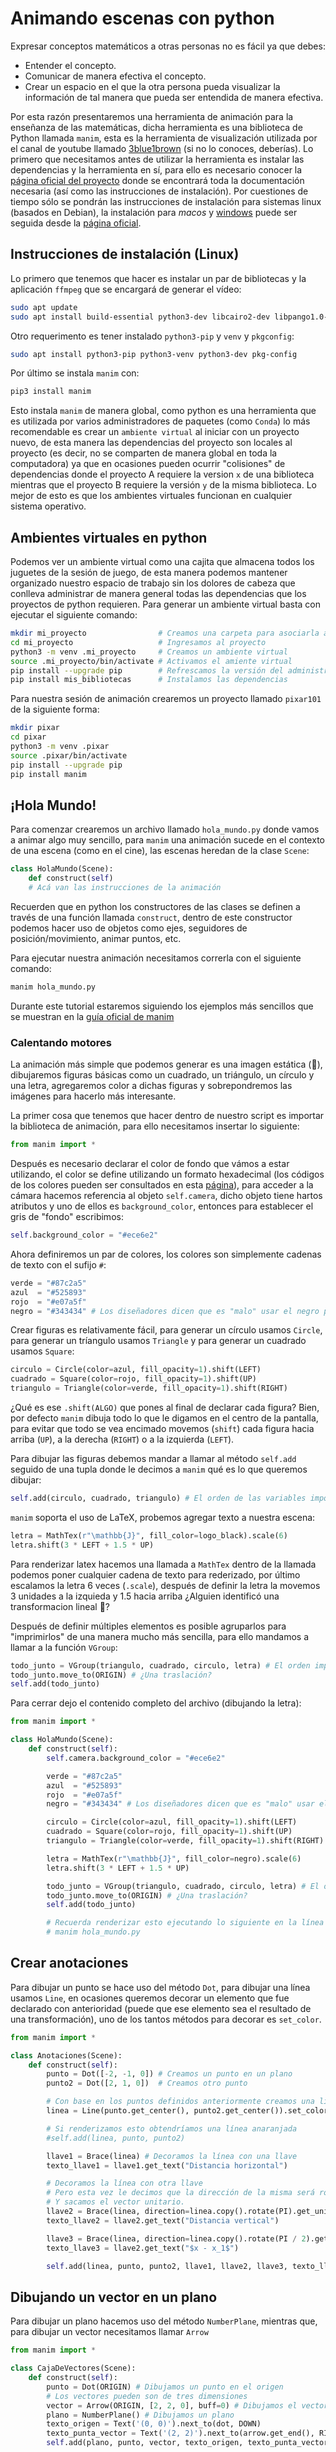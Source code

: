 * Animando escenas con python

Expresar conceptos matemáticos a otras personas no es fácil ya que debes:

+ Entender el concepto.
+ Comunicar de manera efectiva el concepto.
+ Crear un espacio en el que la otra persona pueda visualizar la información de
  tal manera que pueda ser entendida de manera efectiva.

Por esta razón presentaremos una herramienta de animación para la enseñanza de
las matemáticas, dicha herramienta es una biblioteca de Python llamada =manim=,
esta es la herramienta de visualización utilizada por el canal de youtube
llamado [[https://www.youtube.com/@3blue1brown][3blue1brown]] (si no lo conoces, deberías). Lo primero que necesitamos
antes de utilizar la herramienta es instalar las dependencias y la herramienta
en sí, para ello es necesario conocer la [[https://docs.manim.community/en/stable/index.html][página oficial del proyecto]] donde se
encontrará toda la documentación necesaria (así como las instrucciones de
instalación). Por cuestiones de tiempo sólo se pondrán las instrucciones de
instalación para sistemas linux (basados en Debian), la instalación para [[MacOs][macos]] y
[[https://docs.manim.community/en/stable/installation/windows.html][windows]] puede ser seguida desde la [[https://docs.manim.community/en/stable/installation/linux.html][página oficial]].

** Instrucciones de instalación (Linux)

Lo primero que tenemos que hacer es instalar un par de bibliotecas y la
aplicación =ffmpeg= que se encargará de generar el vídeo:

#+begin_src bash
  sudo apt update
  sudo apt install build-essential python3-dev libcairo2-dev libpango1.0-dev ffmpeg texlive texlive-latex-extra
#+end_src

Otro requerimento es tener instalado =python3-pip= y =venv= y =pkgconfig=:

#+begin_src bash
  sudo apt install python3-pip python3-venv python3-dev pkg-config
#+end_src

Por último se instala =manim= con:

#+begin_src bash
  pip3 install manim
#+end_src

Esto instala =manim= de manera global, como python es una herramienta que es
utilizada por varios administradores de paquetes (como =Conda=) lo más
recomendable es crear un =ambiente virtual= al iniciar con un proyecto nuevo, de
esta manera las dependencias del proyecto son locales al proyecto (es decir, no
se comparten de manera global en toda la computadora) ya que en ocasiones pueden
ocurrir "colisiones" de dependencias donde el proyecto A requiere la version =x=
de una biblioteca mientras que el proyecto B requiere la versión =y= de la misma
biblioteca. Lo mejor de esto es que los ambientes virtuales funcionan en
cualquier sistema operativo.

** Ambientes virtuales en python

Podemos ver un ambiente virtual como una cajita que almacena todos los juguetes
de la sesión de juego, de esta manera podemos mantener organizado nuestro
espacio de trabajo sin los dolores de cabeza que conlleva administrar de manera
general todas las dependencias que los proyectos de python requieren. Para
generar un ambiente virtual basta con ejecutar el siguiente comando:

#+begin_src bash
  mkdir mi_proyecto                # Creamos una carpeta para asociarla al proyecto
  cd mi_proyecto                   # Ingresamos al proyecto
  python3 -m venv .mi_proyecto     # Creamos un ambiente virtual
  source .mi_proyecto/bin/activate # Activamos el amiente virtual
  pip install --upgrade pip        # Refrescamos la versión del administrador de paquetes
  pip install mis_bibliotecas      # Instalamos las dependencias
#+end_src

Para nuestra sesión de animación crearemos un proyecto llamado =pixar101= de la
siguiente forma:

#+begin_src bash
  mkdir pixar
  cd pixar
  python3 -m venv .pixar
  source .pixar/bin/activate
  pip install --upgrade pip
  pip install manim
#+end_src

** ¡Hola Mundo!

Para comenzar crearemos un archivo llamado =hola_mundo.py= donde vamos a animar
algo muy sencillo, para =manim= una animación sucede en el contexto de una escena
(como en el cine), las escenas heredan de la clase =Scene=:

#+begin_src python
  class HolaMundo(Scene):
      def construct(self)
      # Acá van las instrucciones de la animación
#+end_src

Recuerden que en python los constructores de las clases se definen a través de
una función llamada =construct=, dentro de este constructor podemos hacer uso de
objetos como ejes, seguidores de posición/movimiento, animar puntos, etc.

Para ejecutar nuestra animación necesitamos correrla con el siguiente comando:

#+begin_src bash
  manim hola_mundo.py
#+end_src

Durante este tutorial estaremos siguiendo los ejemplos más sencillos que se
muestran en la [[https://docs.manim.community/en/stable/examples.html][guía oficial de manim]]

*** Calentando motores

La animación más simple que podemos generar es una imagen estática (🙈),
dibujaremos figuras básicas como un cuadrado, un triángulo, un círculo y una
letra, agregaremos color a dichas figuras y sobrepondremos las imágenes para
hacerlo más interesante.

La primer cosa que tenemos que hacer dentro de nuestro script es importar la
biblioteca de animación, para ello necesitamos insertar lo siguiente:

#+begin_src python
  from manim import *
#+end_src

Después es necesario declarar el color de fondo que vámos a estar utilizando, el
color se define utilizando un formato hexadecimal (los códigos de los colores
pueden ser consultados en esta [[https://htmlcolorcodes.com/][página]]), para acceder a la cámara hacemos
referencia al objeto =self.camera=, dicho objeto tiene hartos atributos y uno de
ellos es =background_color=, entonces para establecer el gris de "fondo" escribimos:

#+begin_src python
  self.background_color = "#ece6e2"
#+end_src

Ahora definiremos un par de colores, los colores son simplemente cadenas de
texto con el sufijo =#=:

#+begin_src python
  verde = "#87c2a5"
  azul  = "#525893"
  rojo  = "#e07a5f"
  negro = "#343434" # Los diseñadores dicen que es "malo" usar el negro puro
#+end_src

Crear figuras es relativamente fácil, para generar un círculo usamos =Circle=,
para generar un tríangulo usamos =Triangle= y para generar un cuadrado usamos
=Square=:

#+begin_src python
  circulo = Circle(color=azul, fill_opacity=1).shift(LEFT)
  cuadrado = Square(color=rojo, fill_opacity=1).shift(UP)
  triangulo = Triangle(color=verde, fill_opacity=1).shift(RIGHT)
#+end_src

¿Qué es ese =.shift(ALGO)= que pones al final de declarar cada figura? Bien, por
defecto =manim= dibuja todo lo que le digamos en el centro de la pantalla, para
evitar que todo se vea encimado movemos (=shift=) cada figura hacia arriba (=UP=), a
la derecha (=RIGHT=) o a la izquierda (=LEFT=).

Para dibujar las figuras debemos mandar a llamar al método =self.add= seguido de
una tupla donde le decimos a =manim= qué es lo que queremos dibujar:

#+begin_src python
  self.add(circulo, cuadrado, triangulo) # El orden de las variables importa!!!
#+end_src

=manim= soporta el uso de LaTeX, probemos agregar texto a nuestra escena:

#+begin_src python
  letra = MathTex(r"\mathbb{J}", fill_color=logo_black).scale(6)
  letra.shift(3 * LEFT + 1.5 * UP)
#+end_src

Para renderizar latex hacemos una llamada a =MathTex= dentro de la llamada podemos
poner cualquier cadena de texto para rederizado, por último escalamos la letra 6
veces (=.scale=), después de definir la letra la movemos 3 unidades a la izquieda
y 1.5 hacia arriba ¿Alguien identificó una transformacion lineal 🤔?

Después de definir múltiples elementos es posible agruparlos para "imprimirlos"
de una manera mucho más sencilla, para ello mandamos a llamar a la función
=VGroup=:

#+begin_src python
  todo_junto = VGroup(triangulo, cuadrado, circulo, letra) # El orden importa!!!
  todo_junto.move_to(ORIGIN) # ¿Una traslación?
  self.add(todo_junto)
#+end_src

Para cerrar dejo el contenido completo del archivo (dibujando la letra):

#+begin_src python
  from manim import *

  class HolaMundo(Scene):
      def construct(self):
          self.camera.background_color = "#ece6e2"

          verde = "#87c2a5"
          azul  = "#525893"
          rojo  = "#e07a5f"
          negro = "#343434" # Los diseñadores dicen que es "malo" usar el negro puro

          circulo = Circle(color=azul, fill_opacity=1).shift(LEFT)
          cuadrado = Square(color=rojo, fill_opacity=1).shift(UP)
          triangulo = Triangle(color=verde, fill_opacity=1).shift(RIGHT)

          letra = MathTex(r"\mathbb{J}", fill_color=negro).scale(6)
          letra.shift(3 * LEFT + 1.5 * UP)

          todo_junto = VGroup(triangulo, cuadrado, circulo, letra) # El orden importa!!!
          todo_junto.move_to(ORIGIN) # ¿Una traslación?
          self.add(todo_junto)

          # Recuerda renderizar esto ejecutando lo siguiente en la línea de comandos:
          # manim hola_mundo.py
#+end_src


** Crear anotaciones

Para dibujar un punto se hace uso del método =Dot=, para dibujar una línea usamos
=Line=, en ocasiones queremos decorar un elemento que fue declarado con
anterioridad (puede que ese elemento sea el resultado de una transformación),
uno de los tantos métodos para decorar es =set_color=.

#+begin_src python
  from manim import *

  class Anotaciones(Scene):
      def construct(self):
          punto = Dot([-2, -1, 0]) # Creamos un punto en un plano
          punto2 = Dot([2, 1, 0])  # Creamos otro punto

          # Con base en los puntos definidos anteriormente creamos una línea
          linea = Line(punto.get_center(), punto2.get_center()).set_color(ORANGE)

          # Si renderizamos esto obtendríamos una línea anaranjada
          #self.add(linea, punto, punto2)

          llave1 = Brace(linea) # Decoramos la línea con una llave
          texto_llave1 = llave1.get_text("Distancia horizontal")

          # Decoramos la línea con otra llave
          # Pero esta vez le decimos que la dirección de la misma será rotada "pi"
          # Y sacamos el vector unitario.
          llave2 = Brace(linea, direction=linea.copy().rotate(PI).get_unit_vector())
          texto_llave2 = llave2.get_text("Distancia vertical")

          llave3 = Brace(linea, direction=linea.copy().rotate(PI / 2).get_unit_vector())
          texto_llave3 = llave2.get_text("$x - x_1$")

          self.add(linea, punto, punto2, llave1, llave2, llave3, texto_llave1, texto_llave2, texto_llave3)
#+end_src

** Dibujando un vector en un plano

Para dibujar un plano hacemos uso del método =NumberPlane=, mientras que, para
dibujar un vector necesitamos llamar =Arrow=

#+begin_src python
  from manim import *

  class CajaDeVectores(Scene):
      def construct(self):
          punto = Dot(ORIGIN) # Dibujamos un punto en el origen
          # Los vectores pueden son de tres dimensiones
          vector = Arrow(ORIGIN, [2, 2, 0], buff=0) # Dibujamos el vector (2,2, 0)
          plano = NumberPlane() # Dibujamos un plano
          texto_origen = Text('(0, 0)').next_to(dot, DOWN)
          texto_punta_vector = Text('(2, 2)').next_to(arrow.get_end(), RIGHT)
          self.add(plano, punto, vector, texto_origen, texto_punta_vector)
#+end_src

** Generando un gradiente

Podemos generar un objeto animable desde una imagen con =ImageMobject=:

#+begin_src python
  from manim import *

  class Gradiente(Scene):
      def construct(self):
          n = 256 # Queremos números entre 0 y 255
          arreglo = np.uint8(
              [[i * 256 / n for i in range(0, n)] for _ in range(0, n)]
          )
          # arreglo.shape # => (256, 256)
          imagen = ImageMobject(arreglo).scale(2)
          imagen.background_rectangle = SurroundingRectangle(imagen, GREEN)
          self.add(imagen, imagen.background_rectangle)
#+end_src

** Animaciones

Las animaciones hacen uso de la función =play=, como en el Power Point podemos
"animar" las transiciones con la función =FadeIn= para que se vea "bonito".

#+begin_src python
  from manim import *

  class BooleanOperations(Scene):
      def construct(self):
          ellipse1 = Ellipse(
              width=4.0, height=5.0, fill_opacity=0.5, color=BLUE, stroke_width=10
          ).move_to(LEFT)
          ellipse2 = ellipse1.copy().set_color(color=RED).move_to(RIGHT)
          bool_ops_text = MarkupText("<u>Operaciones Booleanas</u>").next_to(ellipse1, UP * 3)
          ellipse_group = Group(bool_ops_text, ellipse1, ellipse2).move_to(LEFT * 3)
          self.play(FadeIn(ellipse_group))

          i = Intersection(ellipse1, ellipse2, color=GREEN, fill_opacity=0.5)
          self.play(i.animate.scale(0.25).move_to(RIGHT * 5 + UP * 2.5))
          intersection_text = Text("Intersección", font_size=23).next_to(i, UP)
          self.play(FadeIn(intersection_text))

          u = Union(ellipse1, ellipse2, color=ORANGE, fill_opacity=0.5)
          union_text = Text("Unión", font_size=23)
          self.play(u.animate.scale(0.3).next_to(i, DOWN, buff=union_text.height * 3))
          union_text.next_to(u, UP)
          self.play(FadeIn(union_text))

          e = Exclusion(ellipse1, ellipse2, color=YELLOW, fill_opacity=0.5)
          exclusion_text = Text("Diferencia Simétrica", font_size=23)
          self.play(e.animate.scale(0.3).next_to(u, DOWN, buff=exclusion_text.height * 3.5))
          exclusion_text.next_to(e, UP)
          self.play(FadeIn(exclusion_text))

          d = Difference(ellipse1, ellipse2, color=PINK, fill_opacity=0.5)
          difference_text = Text("Diferencia", font_size=23)
          self.play(d.animate.scale(0.3).next_to(u, LEFT, buff=difference_text.height * 3.5))
          difference_text.next_to(d, UP)
          self.play(FadeIn(difference_text))
#+end_src


** Usando una figura como guía para una animación

Podemos utilizar referencias geométricas para aplicar más animaciones, como
ejemplo están las funciones =GrowFromCenter=, =Transform=, =MoveAlongPath= y =Rotating=.

#+begin_src python
  from manim import *

  class PointMovingOnShapes(Scene):
      def construct(self):
          circle = Circle(radius=1, color=BLUE)
          dot = Dot()
          dot2 = dot.copy().shift(RIGHT)
          self.add(dot)

          line = Line([3, 0, 0], [5, 0, 0])
          self.add(line)

          self.play(GrowFromCenter(circle))
          self.play(Transform(dot, dot2))
          self.play(MoveAlongPath(dot, circle), run_time=2, rate_func=linear)
          self.play(Rotating(dot, about_point=[2, 0, 0]), run_time=1.5)
          self.wait()
#+end_src

Podemos escalar y rotar objetos:

#+begin_src python
  from manim import *

  class MovingAround(Scene):
      def construct(self):
          square = Square(color=BLUE, fill_opacity=1)
          circle = Circle(color=BLUE, fill_opacity=0.8)

          self.play(square.animate.shift(LEFT))
          self.play(square.animate.set_fill(PINK))
          self.play(square.animate.scale(0.3))
          self.play(square.animate.rotate(2.5))
          self.play(square.animate.shift(RIGHT))
          self.play(Transform(square, circle))
#+end_src

** Ejercicio

¿Cómo harías la siguiente animación?

Ver el archivo =ejercicio1.mp4=

** Poner etiquetas mientras animamos

#+begin_src python
  from manim import *

  class MovingAngle(Scene):
      def construct(self):
          centro_rotacion = LEFT

          posicion_theta = ValueTracker(110)
          linea = Line(LEFT, RIGHT)
          linea_que_se_mueve = Line(LEFT, RIGHT)
          referencia = linea_que_se_mueve.copy()
          linea_que_se_mueve.rotate(
              posicion_theta.get_value() * DEGREES, about_point=centro_rotacion
          )
          a = Angle(linea, linea_que_se_mueve, radius=0.5, other_angle=False)
          tex = MathTex(r"\theta").move_to(
              Angle(
                  linea, linea_que_se_mueve, radius=0.5 + 3 * SMALL_BUFF, other_angle=False
              ).point_from_proportion(0.5)
          )

          self.add(linea, linea_que_se_mueve, a, tex)
          self.wait()

          linea_que_se_mueve.add_updater(
              lambda x: x.become(referencia.copy()).rotate(
                  posicion_theta.get_value() * DEGREES, about_point=centro_rotacion
              )
          )

          a.add_updater(
              lambda x: x.become(Angle(linea, linea_que_se_mueve, radius=0.5, other_angle=False))
          )
          tex.add_updater(
              lambda x: x.move_to(
                  Angle(
                      linea, linea_que_se_mueve, radius=0.5 + 3 * SMALL_BUFF, other_angle=False
                  ).point_from_proportion(0.5)
              )
          )

          self.play(posicion_theta.animate.set_value(40))
          self.play(posicion_theta.animate.increment_value(140))
          self.play(tex.animate.set_color(RED), run_time=0.5)
          self.play(posicion_theta.animate.set_value(300))
#+end_src

** Moviendo puntos

#+begin_src python
  from manim import *

  class MovingDots(Scene):
      def construct(self):
          d1,d2=Dot(color=BLUE),Dot(color=GREEN)
          dg=VGroup(d1,d2).arrange(RIGHT,buff=1)
          l1=Line(d1.get_center(),d2.get_center()).set_color(RED)
          x=ValueTracker(0)
          y=ValueTracker(0)
          d1.add_updater(lambda z: z.set_x(x.get_value()))
          d2.add_updater(lambda z: z.set_y(y.get_value()))
          l1.add_updater(lambda z: z.become(Line(d1.get_center(),d2.get_center())))
          self.add(d1,d2,l1)
          self.play(x.animate.set_value(5))
          self.play(y.animate.set_value(4))
          self.wait()
#+end_src

** Moviendo grupos de objetos

#+begin_src python
  from manim import *

  class MovingGroupToDestination(Scene):
      def construct(self):
          group = VGroup(Dot(LEFT), Dot(ORIGIN), Dot(RIGHT, color=RED), Dot(2 * RIGHT)).scale(1.4)
          dest = Dot([3, 3, 0], color=YELLOW)
          self.add(group, dest)
          self.play(group.animate.shift(dest.get_center() - group[2].get_center()))
          self.wait(0.6)
#+end_src

** Frame Box

En ocasiones presentamos texto y queremos enfocar la atención a una parte de
éste, para eso existe el frame box, para declararlo utilizamos la función
=SurroundingRectangle=, cuando escribimos ecuaciones es buena idea separar los
elementos de la misma para poder enfocar el frame box en un elemento:

 #+begin_src python
   from manim import *

   class MovingFrameBox(Scene):
       def construct(self):
           text=MathTex(
               "\\frac{d}{dx}f(x)g(x)=",
               "f(x)\\frac{d}{dx}g(x)",
               "+",
               "g(x)\\frac{d}{dx}f(x)",
           )
           titulo = Text("Derivada de una multiplicación").next_to(text, UP, buff = 1)
           self.play(Write(titulo))
           self.play(Write(text))
           framebox1 = SurroundingRectangle(text[1], buff = .1)
           framebox2 = SurroundingRectangle(text[3], buff = .1)
           framebox3 = SurroundingRectangle(text, buff = .3)
           self.play(
               Create(framebox1),
           )
           self.wait()
           self.play(
               ReplacementTransform(framebox1,framebox2),
           )
           self.wait()
           self.play(
               ReplacementTransform(framebox2, framebox3),
           )
           self.wait()
 #+end_src


También podemos hacer zoom a partes de la ecuación:

#+begin_src python
  class ZoomCamara(MovingCameraScene):
      def construct(self):
          equation = MathTex("4x^2-8x+1", "=", "2*(2x-1)^2")

          self.add(equation)
          self.play(self.camera.frame.animate.move_to(equation[0]).set(width=equation[0].width*2))
          self.wait(0.3)
          self.play(self.camera.frame.animate.move_to(equation[2]).set(width=equation[2].width*2))
#+end_src

** Seguir un trazo con un punto

#+begin_src python
  from manim import *

  class PointWithTrace(Scene):
      def construct(self):
          path = VMobject()
          dot = Dot()
          path.set_points_as_corners([dot.get_center(), dot.get_center()])

          def update_path(path):
              previous_path = path.copy()
              previous_path.add_points_as_corners([dot.get_center()])
              path.become(previous_path)

          path.add_updater(update_path)
          self.add(path, dot)
          self.play(Rotating(dot, radians=PI, about_point=RIGHT, run_time=2))
          self.wait()
          self.play(dot.animate.shift(UP))
          self.play(dot.animate.shift(LEFT))
          self.wait()
#+end_src

** Graficando con Manim

Manim puede ser utilizado para generar gráficas:

#+begin_src python
  from manim import *


  class CreateGraph(Scene):
      def construct(self):
          axes = Axes(
              x_range=[-3, 3],
              y_range=[-5, 5],
              axis_config={"color": BLUE},
          )

          # Create Graph
          graph = axes.plot(lambda x: x**2, color=WHITE)
          graph_label = axes.get_graph_label(graph, label='x^{2}')

          graph2 = axes.plot(lambda x: x**3, color=WHITE)
          graph_label2 = axes.get_graph_label(graph2, label='x^{3}')

          # Display graph
          self.play(Create(axes), Create(graph), Write(graph_label))
          self.wait(1)
          self.play(Transform(graph, graph2), Transform(graph_label, graph_label2))
          self.wait(1)
#+end_src

#+begin_src python
  from manim import *

  class SinAndCosFunctionPlot(Scene):
      def construct(self):
          axes = Axes(
              x_range=[-10, 10.3, 1],
              y_range=[-1.5, 1.5, 1],
              x_length=10,
              axis_config={"color": GREEN},
              x_axis_config={
                  "numbers_to_include": np.arange(-10, 10.01, 2),
                  "numbers_with_elongated_ticks": np.arange(-10, 10.01, 2),
              },
              tips=False,
          )
          axes_labels = axes.get_axis_labels()
          sin_graph = axes.plot(lambda x: np.sin(x), color=BLUE)
          cos_graph = axes.plot(lambda x: np.cos(x), color=RED)

          sin_label = axes.get_graph_label(
              sin_graph, "\\sin(x)", x_val=-10, direction=UP / 2
          )
          cos_label = axes.get_graph_label(cos_graph, label="\\cos(x)")

          vert_line = axes.get_vertical_line(
              axes.i2gp(TAU, cos_graph), color=YELLOW, line_func=Line
          )
          line_label = axes.get_graph_label(
              cos_graph, "x=2\pi", x_val=TAU, direction=UR, color=WHITE
          )

          plot = VGroup(axes, sin_graph, cos_graph, vert_line)
          labels = VGroup(axes_labels, sin_label, cos_label, line_label)
          self.add(plot, labels)
#+end_src

Para graficar en 3D nuestra escena debe heredar de =TheeDScene=:

#+begin_src python
  from manim import *

  class threeDGraph(ThreeDScene):
      def construct(self):
          axes = ThreeDAxes()
          circle=Circle()
          self.set_camera_orientation(phi=75 * DEGREES, theta=30 * DEGREES)
          text3d = Text("Texto en 3D")
          self.add(circle,axes)
          self.add_fixed_in_frame_mobjects(text3d)
          text3d.to_corner(UL)
          self.add(axes)
          self.wait()
#+end_src

** Uso con numpy

Podemos hacer uso de la función =numpy.argmin= para encontrar el valor mínimo de
una matriz:

#+begin_src python
  from manim import *

  class ArgMinExample(Scene):
      def construct(self):
          ax = Axes(
              x_range=[0, 10], y_range=[0, 100, 10], axis_config={"include_tip": False}
          )
          labels = ax.get_axis_labels(x_label="x", y_label="f(x)")

          t = ValueTracker(0)

          def func(x):
              return 2 * (x - 5) ** 2
          graph = ax.plot(func, color=MAROON)

          initial_point = [ax.coords_to_point(t.get_value(), func(t.get_value()))]
          dot = Dot(point=initial_point)

          # c2p es una abreviación de la función coords_to_point()
          dot.add_updater(lambda x: x.move_to(ax.c2p(t.get_value(), func(t.get_value()))))
          x_space = np.linspace(*ax.x_range[:2],200)
          minimum_index = func(x_space).argmin()

          self.add(ax, labels, graph, dot)
          self.play(t.animate.set_value(x_space[minimum_index]))
          self.wait()
#+end_src

** Dibujando áreas bajo la curva

#+begin_src python
  from manim import *

  class GraphAreaPlot(Scene):
      def construct(self):
          ax = Axes(
              x_range=[0, 5],
              y_range=[0, 6],
              x_axis_config={"numbers_to_include": [2, 3]},
              tips=False,
          )

          labels = ax.get_axis_labels()

          curve_1 = ax.plot(lambda x: 4 * x - x ** 2, x_range=[0, 4], color=BLUE_C)
          curve_2 = ax.plot(
              lambda x: 0.8 * x ** 2 - 3 * x + 4,
              x_range=[0, 4],
              color=GREEN_B,
          )

          line_1 = ax.get_vertical_line(ax.input_to_graph_point(2, curve_1), color=YELLOW)
          line_2 = ax.get_vertical_line(ax.i2gp(3, curve_1), color=YELLOW)

          riemann_area = ax.get_riemann_rectangles(curve_1, x_range=[0.3, 0.6], dx=0.03, color=BLUE, fill_opacity=0.5)
          area = ax.get_area(curve_2, [2, 3], bounded_graph=curve_1, color=GREY, opacity=0.5)

          self.add(ax, labels, curve_1, curve_2, line_1, line_2, riemann_area, area)
#+end_src

El área bajo la curva no debe de ser estático:

#+begin_src python
  from manim import *

  class PolygonOnAxes(Scene):
      def get_rectangle_corners(self, bottom_left, top_right):
          return [
              (top_right[0], top_right[1]),
              (bottom_left[0], top_right[1]),
              (bottom_left[0], bottom_left[1]),
              (top_right[0], bottom_left[1]),
          ]

      def construct(self):
          ax = Axes(
              x_range=[0, 10],
              y_range=[0, 10],
              x_length=6,
              y_length=6,
              axis_config={"include_tip": False},
          )

          t = ValueTracker(5)
          k = 25

          graph = ax.plot(
              lambda x: k / x,
              color=YELLOW_D,
              x_range=[k / 10, 10.0, 0.01],
              use_smoothing=False,
          )

          def get_rectangle():
              polygon = Polygon(
                  ,*[
                      ax.c2p(*i)
                      for i in self.get_rectangle_corners(
                          (0, 0), (t.get_value(), k / t.get_value())
                      )
                  ]
              )
              polygon.stroke_width = 1
              polygon.set_fill(BLUE, opacity=0.5)
              polygon.set_stroke(YELLOW_B)
              return polygon

          polygon = always_redraw(get_rectangle)

          dot = Dot()
          dot.add_updater(lambda x: x.move_to(ax.c2p(t.get_value(), k / t.get_value())))
          dot.set_z_index(10)

          self.add(ax, graph, dot)
          self.play(Create(polygon))
          self.play(t.animate.set_value(10))
          self.play(t.animate.set_value(k / 10))
          self.play(t.animate.set_value(5))
#+end_src


** Efectos de cámara

#+begin_src python
  from manim import *

  class FollowingGraphCamera(MovingCameraScene):
      def construct(self):
          self.camera.frame.save_state()

          # create the axes and the curve
          ax = Axes(x_range=[-1, 10], y_range=[-1, 10])
          graph = ax.plot(lambda x: np.sin(x), color=BLUE, x_range=[0, 3 * PI])

          # create dots based on the graph
          moving_dot = Dot(ax.i2gp(graph.t_min, graph), color=ORANGE)
          dot_1 = Dot(ax.i2gp(graph.t_min, graph))
          dot_2 = Dot(ax.i2gp(graph.t_max, graph))

          self.add(ax, graph, dot_1, dot_2, moving_dot)
          self.play(self.camera.frame.animate.scale(0.5).move_to(moving_dot))

          def update_curve(mob):
              mob.move_to(moving_dot.get_center())

          self.camera.frame.add_updater(update_curve)
          self.play(MoveAlongPath(moving_dot, graph, rate_func=linear))
          self.camera.frame.remove_updater(update_curve)

          self.play(Restore(self.camera.frame))
#+end_src

#+begin_src python
  from manim import *

  class MovingZoomedSceneAround(ZoomedScene):
  # contributed by TheoremofBeethoven, www.youtube.com/c/TheoremofBeethoven
      def __init__(self, **kwargs):
          ZoomedScene.__init__(
              self,
              zoom_factor=0.3,
              zoomed_display_height=1,
              zoomed_display_width=6,
              image_frame_stroke_width=20,
              zoomed_camera_config={
                  "default_frame_stroke_width": 3,
                  },
              ,**kwargs
          )

      def construct(self):
          dot = Dot().shift(UL * 2)
          image = ImageMobject(np.uint8([[0, 100, 30, 200],
                                         [255, 0, 5, 33]]))
          image.height = 7
          frame_text = Text("Frame", color=PURPLE, font_size=67)
          zoomed_camera_text = Text("Zoomed camera", color=RED, font_size=67)

          self.add(image, dot)
          zoomed_camera = self.zoomed_camera
          zoomed_display = self.zoomed_display
          frame = zoomed_camera.frame
          zoomed_display_frame = zoomed_display.display_frame

          frame.move_to(dot)
          frame.set_color(PURPLE)
          zoomed_display_frame.set_color(RED)
          zoomed_display.shift(DOWN)

          zd_rect = BackgroundRectangle(zoomed_display, fill_opacity=0, buff=MED_SMALL_BUFF)
          self.add_foreground_mobject(zd_rect)

          unfold_camera = UpdateFromFunc(zd_rect, lambda rect: rect.replace(zoomed_display))

          frame_text.next_to(frame, DOWN)

          self.play(Create(frame), FadeIn(frame_text, shift=UP))
          self.activate_zooming()

          self.play(self.get_zoomed_display_pop_out_animation(), unfold_camera)
          zoomed_camera_text.next_to(zoomed_display_frame, DOWN)
          self.play(FadeIn(zoomed_camera_text, shift=UP))
          # Scale in        x   y  z
          scale_factor = [0.5, 1.5, 0]
          self.play(
              frame.animate.scale(scale_factor),
              zoomed_display.animate.scale(scale_factor),
              FadeOut(zoomed_camera_text),
              FadeOut(frame_text)
          )
          self.wait()
          self.play(ScaleInPlace(zoomed_display, 2))
          self.wait()
          self.play(frame.animate.shift(2.5 * DOWN))
          self.wait()
          self.play(self.get_zoomed_display_pop_out_animation(), unfold_camera, rate_func=lambda t: smooth(1 - t))
          self.play(Uncreate(zoomed_display_frame), FadeOut(frame))
          self.wait()
#+end_src

** Animación "avanzada"

#+begin_src python
  from manim import *

  class OpeningManim(Scene):
      def construct(self):
          title = Tex(r"Texto escrito en \LaTeX")
          basel = MathTex(r"\sum_{n=1}^\infty \frac{1}{n^2} = \frac{\pi^2}{6}")
          VGroup(title, basel).arrange(DOWN)
          self.play(
              Write(title),
              FadeIn(basel, shift=DOWN),
          )
          self.wait()

          transform_title = Tex("Transformación")
          transform_title.to_corner(UP + LEFT)
          self.play(
              Transform(title, transform_title),
              LaggedStart(*[FadeOut(obj, shift=DOWN) for obj in basel]),
          )
          self.wait()

          grid = NumberPlane()
          grid_title = Tex("Creando una malla", font_size=72)
          grid_title.move_to(transform_title)

          self.add(grid, grid_title)  # Make sure title is on top of grid
          self.play(
              FadeOut(title),
              FadeIn(grid_title, shift=UP),
              Create(grid, run_time=3, lag_ratio=0.1),
          )
          self.wait()

          grid_transform_title = Tex(
              r"Aplicando una transoframción no lineal \\ a la malla"
          )
          grid_transform_title.move_to(grid_title, UL)
          grid.prepare_for_nonlinear_transform()
          self.play(
              grid.animate.apply_function(
                  lambda p: p
                            + np.array(
                      [
                          np.sin(p[1]),
                          np.sin(p[0]),
                          0,
                      ]
                  )
              ),
              run_time=3,
          )
          self.wait()
          self.play(Transform(grid_title, grid_transform_title))
          self.wait()
#+end_src

#+begin_src python
  from manim import *

  class SineCurveUnitCircle(Scene):
      # contributed by heejin_park, https://infograph.tistory.com/230
      def construct(self):
          self.show_axis()
          self.show_circle()
          self.move_dot_and_draw_curve()
          self.wait()

      def show_axis(self):
          x_start = np.array([-6,0,0])
          x_end = np.array([6,0,0])

          y_start = np.array([-4,-2,0])
          y_end = np.array([-4,2,0])

          x_axis = Line(x_start, x_end)
          y_axis = Line(y_start, y_end)

          self.add(x_axis, y_axis)
          self.add_x_labels()

          self.origin_point = np.array([-4,0,0])
          self.curve_start = np.array([-3,0,0])

      def add_x_labels(self):
          x_labels = [
              MathTex("\pi"), MathTex("2 \pi"),
              MathTex("3 \pi"), MathTex("4 \pi"),
          ]

          for i in range(len(x_labels)):
              x_labels[i].next_to(np.array([-1 + 2*i, 0, 0]), DOWN)
              self.add(x_labels[i])

      def show_circle(self):
          circle = Circle(radius=1)
          circle.move_to(self.origin_point)
          self.add(circle)
          self.circle = circle

      def move_dot_and_draw_curve(self):
          orbit = self.circle
          origin_point = self.origin_point

          dot = Dot(radius=0.08, color=YELLOW)
          dot.move_to(orbit.point_from_proportion(0))
          self.t_offset = 0
          rate = 0.25

          def go_around_circle(mob, dt):
              self.t_offset += (dt * rate)
              # print(self.t_offset)
              mob.move_to(orbit.point_from_proportion(self.t_offset % 1))

          def get_line_to_circle():
              return Line(origin_point, dot.get_center(), color=BLUE)

          def get_line_to_curve():
              x = self.curve_start[0] + self.t_offset * 4
              y = dot.get_center()[1]
              return Line(dot.get_center(), np.array([x,y,0]), color=YELLOW_A, stroke_width=2 )


          self.curve = VGroup()
          self.curve.add(Line(self.curve_start,self.curve_start))
          def get_curve():
              last_line = self.curve[-1]
              x = self.curve_start[0] + self.t_offset * 4
              y = dot.get_center()[1]
              new_line = Line(last_line.get_end(),np.array([x,y,0]), color=YELLOW_D)
              self.curve.add(new_line)

              return self.curve

          dot.add_updater(go_around_circle)

          origin_to_circle_line = always_redraw(get_line_to_circle)
          dot_to_curve_line = always_redraw(get_line_to_curve)
          sine_curve_line = always_redraw(get_curve)

          self.add(dot)
          self.add(orbit, origin_to_circle_line, dot_to_curve_line, sine_curve_line)
          self.wait(8.5)

          dot.remove_updater(go_around_circle)
#+end_src

** Ejemplos

- Animación de encontrar mínimo en [[https://colab.research.google.com/drive/1QTVHgyXXEXkLNydGm2RiD56XB1b4uflp?usp=sharing][Google Colab]]
- Tutorial de Manim en [[https://www.youtube.com/watch?v=rUsUrbWb2D4][youtube]].
- Código fuente de todos los vídeos de 3blue1brown en [[https://github.com/3b1b/videos/tree/master][github]].

